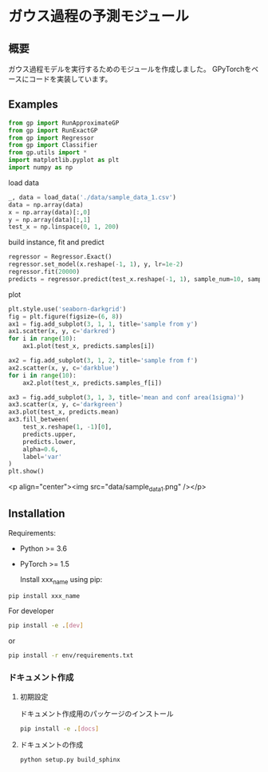 * ガウス過程の予測モジュール
** 概要
ガウス過程モデルを実行するためのモジュールを作成しました。
GPyTorchをベースにコードを実装しています。

** Examples
#+BEGIN_SRC python
from gp import RunApproximateGP
from gp import RunExactGP
from gp import Regressor
from gp import Classifier
from gp.utils import *
import matplotlib.pyplot as plt
import numpy as np
#+END_SRC

load data
#+begin_src python
_, data = load_data('./data/sample_data_1.csv')
data = np.array(data)
x = np.array(data)[:,0]
y = np.array(data)[:,1]
test_x = np.linspace(0, 1, 200)
#+end_src

build instance, fit and predict
#+begin_src python
regressor = Regressor.Exact()
regressor.set_model(x.reshape(-1, 1), y, lr=1e-2)
regressor.fit(20000)
predicts = regressor.predict(test_x.reshape(-1, 1), sample_num=10, sample_f_num=10)
#+end_src

plot
#+BEGIN_SRC python
plt.style.use('seaborn-darkgrid')
fig = plt.figure(figsize=(6, 8))
ax1 = fig.add_subplot(3, 1, 1, title='sample from y')
ax1.scatter(x, y, c='darkred')
for i in range(10):
    ax1.plot(test_x, predicts.samples[i])

ax2 = fig.add_subplot(3, 1, 2, title='sample from f')
ax2.scatter(x, y, c='darkblue')
for i in range(10):
    ax2.plot(test_x, predicts.samples_f[i])

ax3 = fig.add_subplot(3, 1, 3, title='mean and conf area(1sigma)')
ax3.scatter(x, y, c='darkgreen')
ax3.plot(test_x, predicts.mean)
ax3.fill_between(
    test_x.reshape(1, -1)[0],
    predicts.upper,
    predicts.lower,
    alpha=0.6,
    label='var'
)
plt.show()
#+END_SRC

<p align="center"><img src="data/sample_data_1.png" /></p>

** Installation
 Requirements:

- Python >= 3.6
- PyTorch >= 1.5

 Install xxx_name using pip:
#+BEGIN_SRC bash
pip install xxx_name
#+END_SRC

 For developer
 #+BEGIN_SRC bash
pip install -e .[dev]
 #+END_SRC
 or
 #+BEGIN_SRC bash
pip install -r env/requirements.txt
 #+END_SRC


*** ドキュメント作成
**** 初期設定
ドキュメント作成用のパッケージのインストール
 #+BEGIN_SRC bash
pip install -e .[docs]
 #+END_SRC

**** ドキュメントの作成
 #+BEGIN_SRC bash
python setup.py build_sphinx
 #+END_SRC
